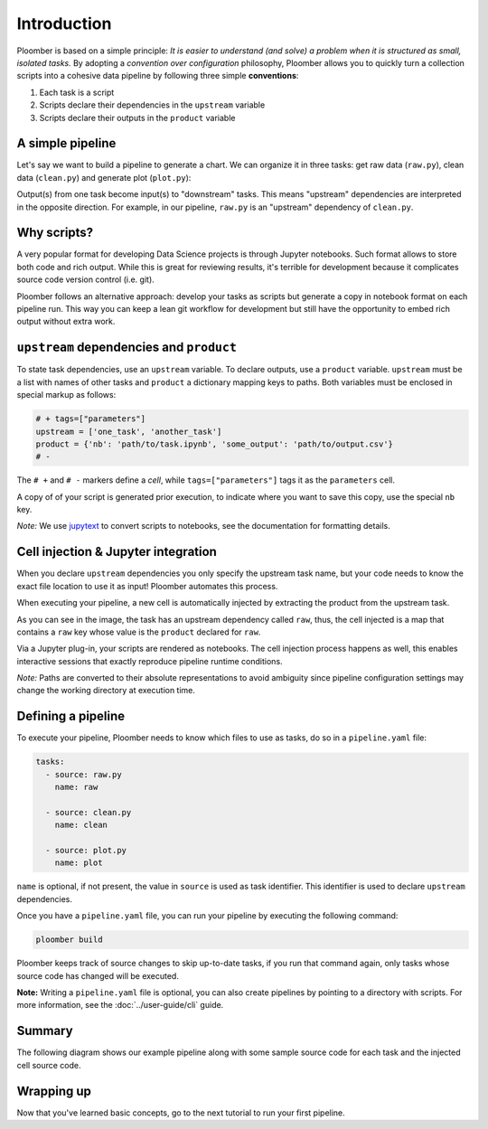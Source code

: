 
Introduction
============

Ploomber is based on a simple principle: *It is easier to understand (and
solve) a problem when it is structured as small, isolated tasks.* By adopting
a *convention over configuration* philosophy, Ploomber allows you to quickly
turn a collection scripts into a cohesive data pipeline by following three
simple **conventions**:

1. Each task is a script
2. Scripts declare their dependencies in the ``upstream`` variable
3. Scripts declare their outputs in the ``product`` variable

A simple pipeline
-----------------

Let's say we want to build a pipeline to generate a chart. We can organize it
in three tasks: get raw data (\ ``raw.py``\ ), clean data (\ ``clean.py``\ )
and generate plot (\ ``plot.py``\ ):

.. raw:: html

    <div class="mermaid">
    graph LR
        raw.py --> clean.py --> plot.py
    </div>


Output(s) from one task become input(s) to "downstream" tasks. This means
"upstream" dependencies are interpreted in the opposite direction.
For example, in our pipeline, ``raw.py`` is an "upstream" dependency of
``clean.py``.

Why scripts?
------------

.. image:: https://ploomber.io/doc/script-and-notebook.png
   :target: https://ploomber.io/doc/script-and-notebook.png
   :alt: script-and-nb

A very popular format for developing Data Science projects is through Jupyter
notebooks. Such format allows to store both code and rich output. While this is
great for reviewing results, it's terrible for development because it
complicates source code version control (i.e. git).

Ploomber follows an alternative approach: develop your tasks as scripts but
generate a copy in notebook format on each pipeline run. This way you can keep a lean
git workflow for development but still have the opportunity to embed rich
output without extra work.


``upstream`` dependencies and ``product``
-----------------------------------------

To state task dependencies, use an ``upstream`` variable. To declare outputs,
use a ``product`` variable. ``upstream`` must be a list with names of other
tasks and ``product`` a dictionary mapping keys to paths. Both variables must
be enclosed in special markup as follows:

.. code-block:: python
    :class: text-editor
    :name: task-py

    # + tags=["parameters"]
    upstream = ['one_task', 'another_task']
    product = {'nb': 'path/to/task.ipynb', 'some_output': 'path/to/output.csv'}
    # -

The ``# +`` and ``# -`` markers define a *cell*, while ``tags=["parameters"]``
tags it as the ``parameters`` cell.

A copy of of your script is generated prior execution, to indicate where you
want to save this copy, use the special ``nb`` key.

*Note:* We use `jupytext <https://github.com/mwouts/jupytext>`_ to convert scripts to
notebooks, see the documentation for formatting details.

Cell injection & Jupyter integration
------------------------------------

When you declare ``upstream`` dependencies you only specify the upstream task
name, but your code needs to know the exact file location to use it as input!
Ploomber automates this process.

When executing your pipeline, a new cell is automatically injected by
extracting the product from the upstream task.


.. image:: https://ploomber.io/doc/injected-cell.png
   :target: https://ploomber.io/doc/injected-cell.png
   :alt: injected-cell


As you can see in the image, the task has an upstream dependency called
``raw``, thus, the cell injected is a map that contains a ``raw`` key whose
value is the ``product`` declared for ``raw``.

Via a Jupyter plug-in, your scripts are rendered as notebooks. The cell
injection process happens as well, this enables interactive sessions that
exactly reproduce pipeline runtime conditions.

*Note:* Paths are converted to their absolute representations to avoid
ambiguity since pipeline configuration settings may change the working
directory at execution time.


Defining a pipeline
-------------------

To execute your pipeline, Ploomber needs to know which files to use as tasks,
do so in a ``pipeline.yaml`` file:

.. code-block:: yaml
    :class: text-editor
    :name: pipeline-yaml

    tasks:
      - source: raw.py
        name: raw

      - source: clean.py
        name: clean

      - source: plot.py
        name: plot


``name`` is optional, if not present, the value in ``source`` is used as task
identifier. This identifier is used to declare ``upstream`` dependencies.

Once you have a ``pipeline.yaml`` file, you can run your pipeline by executing
the following command:

.. code-block:: console

   ploomber build

Ploomber keeps track of source changes to skip up-to-date tasks, if you run
that command again, only tasks whose source code has changed will be executed.


**Note:** Writing a ``pipeline.yaml`` file is optional, you can also create
pipelines by pointing to a directory with scripts. For more information, see the
:doc:`../user-guide/cli` guide.


Summary
-------

The following diagram shows our example pipeline along with some sample
source code for each task and the injected cell source code.


.. image:: https://ploomber.io/doc/python/diag.png
   :target: https://ploomber.io/doc/python/diag.png
   :alt: python-diag


Wrapping up
-----------

Now that you've learned basic concepts, go to the next tutorial to run your
first pipeline.